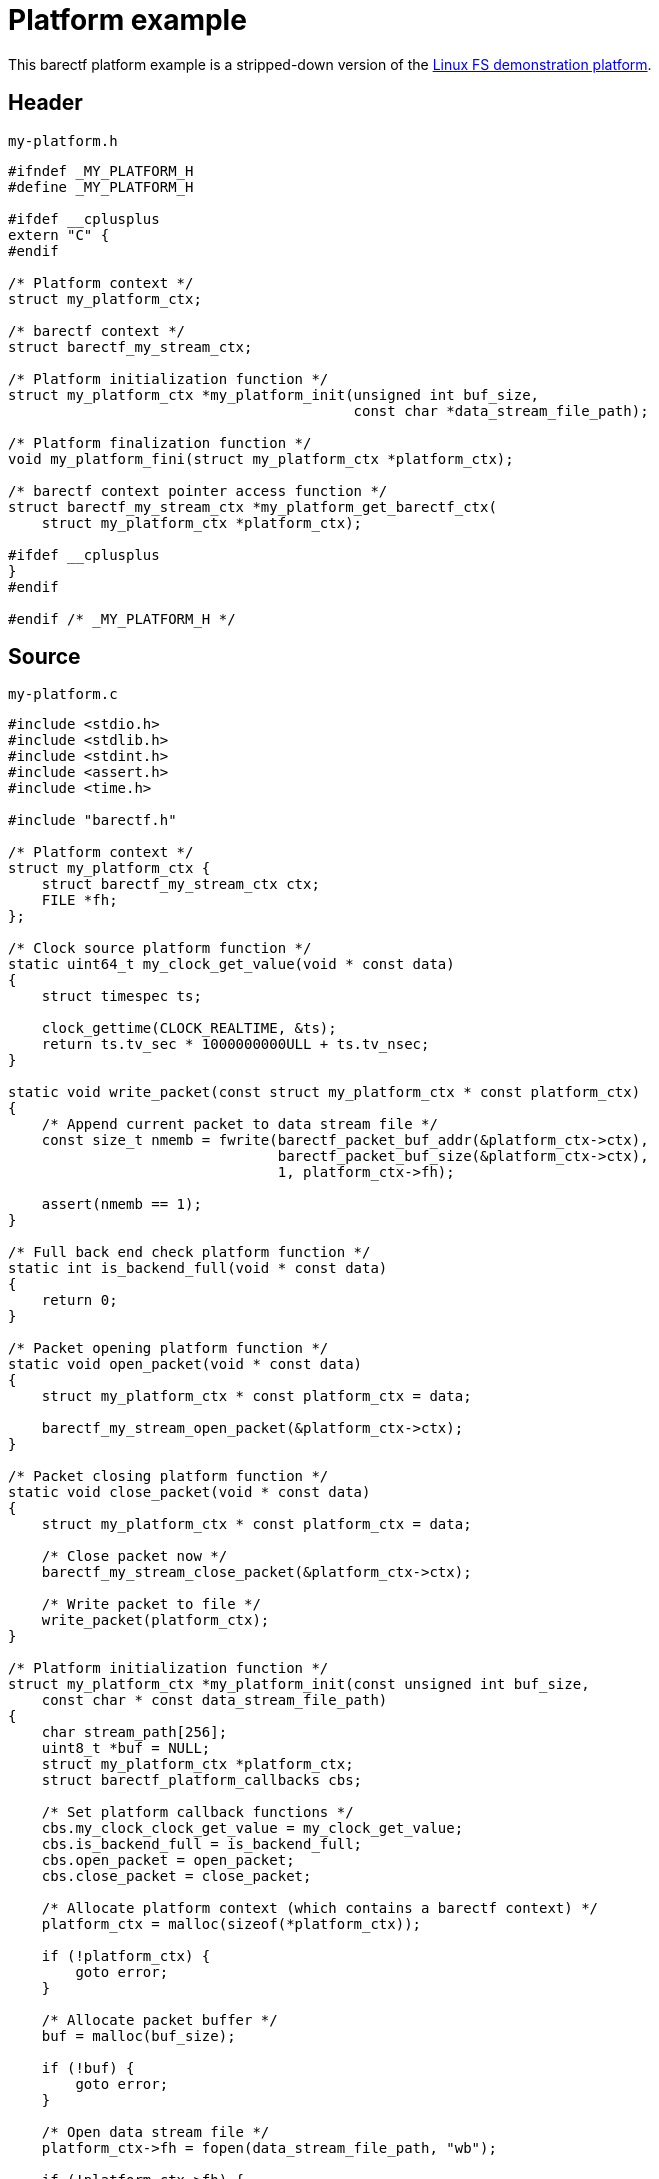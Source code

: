 = Platform example
:us: _

This barectf platform example is a stripped-down version of the
https://github.com/efficios/barectf/tree/stable-{page-component-version}/platforms/linux-fs[Linux FS demonstration platform].

== Header

.`my-platform.h`
[source,c]
----
#ifndef _MY_PLATFORM_H
#define _MY_PLATFORM_H

#ifdef __cplusplus
extern "C" {
#endif

/* Platform context */
struct my_platform_ctx;

/* barectf context */
struct barectf_my_stream_ctx;

/* Platform initialization function */
struct my_platform_ctx *my_platform_init(unsigned int buf_size,
                                         const char *data_stream_file_path);

/* Platform finalization function */
void my_platform_fini(struct my_platform_ctx *platform_ctx);

/* barectf context pointer access function */
struct barectf_my_stream_ctx *my_platform_get_barectf_ctx(
    struct my_platform_ctx *platform_ctx);

#ifdef __cplusplus
}
#endif

#endif /* _MY_PLATFORM_H */
----

== Source

.`my-platform.c`
[source,c]
----
#include <stdio.h>
#include <stdlib.h>
#include <stdint.h>
#include <assert.h>
#include <time.h>

#include "barectf.h"

/* Platform context */
struct my_platform_ctx {
    struct barectf_my_stream_ctx ctx;
    FILE *fh;
};

/* Clock source platform function */
static uint64_t my_clock_get_value(void * const data)
{
    struct timespec ts;

    clock_gettime(CLOCK_REALTIME, &ts);
    return ts.tv_sec * 1000000000ULL + ts.tv_nsec;
}

static void write_packet(const struct my_platform_ctx * const platform_ctx)
{
    /* Append current packet to data stream file */
    const size_t nmemb = fwrite(barectf_packet_buf_addr(&platform_ctx->ctx),
                                barectf_packet_buf_size(&platform_ctx->ctx),
                                1, platform_ctx->fh);

    assert(nmemb == 1);
}

/* Full back end check platform function */
static int is_backend_full(void * const data)
{
    return 0;
}

/* Packet opening platform function */
static void open_packet(void * const data)
{
    struct my_platform_ctx * const platform_ctx = data;

    barectf_my_stream_open_packet(&platform_ctx->ctx);
}

/* Packet closing platform function */
static void close_packet(void * const data)
{
    struct my_platform_ctx * const platform_ctx = data;

    /* Close packet now */
    barectf_my_stream_close_packet(&platform_ctx->ctx);

    /* Write packet to file */
    write_packet(platform_ctx);
}

/* Platform initialization function */
struct my_platform_ctx *my_platform_init(const unsigned int buf_size,
    const char * const data_stream_file_path)
{
    char stream_path[256];
    uint8_t *buf = NULL;
    struct my_platform_ctx *platform_ctx;
    struct barectf_platform_callbacks cbs;

    /* Set platform callback functions */
    cbs.my_clock_clock_get_value = my_clock_get_value;
    cbs.is_backend_full = is_backend_full;
    cbs.open_packet = open_packet;
    cbs.close_packet = close_packet;

    /* Allocate platform context (which contains a barectf context) */
    platform_ctx = malloc(sizeof(*platform_ctx));

    if (!platform_ctx) {
        goto error;
    }

    /* Allocate packet buffer */
    buf = malloc(buf_size);

    if (!buf) {
        goto error;
    }

    /* Open data stream file */
    platform_ctx->fh = fopen(data_stream_file_path, "wb");

    if (!platform_ctx->fh) {
        goto error;
    }

    /* Initialize barectf context */
    barectf_init(&platform_ctx->ctx, buf, buf_size, cbs, platform_ctx);

    /* Open the first packet */
    open_packet(platform_ctx);

    goto end;

error:
    free(platform_ctx);
    free(buf);

end:
    /* Return platform context to user */
    return platform_ctx;
}

/* Platform finalization function */
void my_platform_fini(struct my_platform_ctx * const platform_ctx)
{
    /* Close current packet if needed */
    if (barectf_packet_is_open(&platform_ctx->ctx) &&
            !barectf_packet_is_empty(&platform_ctx->ctx)) {
        close_packet(platform_ctx);
    }

    /* Close data stream file */
    fclose(platform_ctx->fh);

    /* Deallocate packet buffer */
    free(barectf_packet_buf(&platform_ctx->ctx));

    /* Deallocate platform context */
    free(platform_ctx);
}

/* barectf context pointer access function */
struct barectf_my_stream_ctx *my_platform_get_barectf_ctx(
    struct my_platform_ctx * const platform_ctx)
{
    return &platform_ctx->ctx;
}
----

== Components

In this example, you can find all the required components of a barectf
platform:

xref:api.adoc#cbs[Platform callback functions]::
    xref:api.adoc#cb-clk-src[Clock source]:::
+
[source,c]
----
static uint64_t my_clock_get_value(void * const data)
{
    struct timespec ts;

    clock_gettime(CLOCK_REALTIME, &ts);
    return ts.tv_sec * 1000000000ULL + ts.tv_nsec;
}
----

    xref:api.adoc#cb-open[Packet opening]:::
+
[source,c]
----
static void open_packet(void * const data)
{
    struct my_platform_ctx * const platform_ctx = data;

    barectf_my_stream_open_packet(&platform_ctx->ctx);
}
----

    xref:api.adoc#cb-close[Packet closing]:::
+
[source,c]
----
static void close_packet(void * const data)
{
    struct my_platform_ctx * const platform_ctx = data;

    barectf_my_stream_close_packet(&platform_ctx->ctx);
    write_packet(platform_ctx);
}
----

    xref:api.adoc#cb-is-back-end-full[Is the back end full?]:::
+
[source,c]
----
static int is_backend_full(void * const data)
{
    return 0;
}
----
+
This one always returns 0 as we assume that we can always append a
packet to the data stream file.

Platform initialization function::
+
[source,c]
----
struct my_platform_ctx *my_platform_init(const unsigned int buf_size,
    const char * const data_stream_file_path)
{
    /* ... */
}
----

Platform finalization function::
+
[source,c]
----
void my_platform_fini(struct my_platform_ctx * const platform_ctx)
{
    if (barectf_packet_is_open(&platform_ctx->ctx) &&
            !barectf_packet_is_empty(&platform_ctx->ctx)) {
        close_packet(platform_ctx);
    }

    /* ... */
}
----

barectf context pointer access function::
+
[source,c]
----
struct barectf_my_stream_ctx *my_platform_get_barectf_ctx(
    struct my_platform_ctx * const platform_ctx)
{
    return &platform_ctx->ctx;
}
----

== Other platform examples

Have a look at:

* The
  https://github.com/efficios/barectf/tree/stable-{page-component-version}/platforms/linux-fs[Linux FS platform].

* The
  https://github.com/efficios/barectf/blob/{page-component-version}/examples/barectf-tracepoint/barectf-platform-qemu-arm-uart.c[`barectf-platform-qemu-arm-uart.c`]
  file, which is part of the `barectf-tracepoint.h` usage example.

* The
  https://github.com/efficios/barectf/tree/v2.3.1/platforms/parallella[Parallella platform].
+
The project no longer maintains this platform as it was an experiment
to trace the Epiphany cores of the
https://www.parallella.org/[Parallella board].
+
That being said, this platform can still prove interesting to understand
how to implement a barectf platform using an asynchronous
producer-consumer model.
